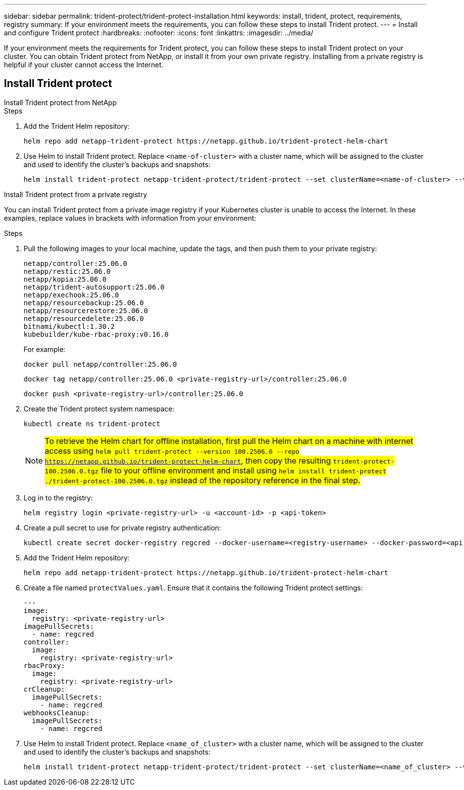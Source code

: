 ---
sidebar: sidebar
permalink: trident-protect/trident-protect-installation.html
keywords: install, trident, protect, requirements, registry
summary: If your environment meets the requirements, you can follow these steps to install Trident protect.
---
= Install and configure Trident protect
:hardbreaks:
:nofooter:
:icons: font
:linkattrs:
:imagesdir: ../media/

[.lead]
If your environment meets the requirements for Trident protect, you can follow these steps to install Trident protect on your cluster. You can obtain Trident protect from NetApp, or install it from your own private registry. Installing from a private registry is helpful if your cluster cannot access the Internet.

== Install Trident protect

[role="tabbed-block"]
====
.Install Trident protect from NetApp
--
.Steps
. Add the Trident Helm repository:
+
[source,console]
----
helm repo add netapp-trident-protect https://netapp.github.io/trident-protect-helm-chart
----
. Use Helm to install Trident protect. Replace `<name-of-cluster>` with a cluster name, which will be assigned to the cluster and used to identify the cluster's backups and snapshots:
+
[source,console]
----
helm install trident-protect netapp-trident-protect/trident-protect --set clusterName=<name-of-cluster> --version 100.2506.0 --create-namespace --namespace trident-protect
----
--
.Install Trident protect from a private registry
--
You can install Trident protect from a private image registry if your Kubernetes cluster is unable to access the Internet. In these examples, replace values in brackets with information from your environment:

.Steps
. Pull the following images to your local machine, update the tags, and then push them to your private registry:
+
[source,console]
----
netapp/controller:25.06.0
netapp/restic:25.06.0
netapp/kopia:25.06.0
netapp/trident-autosupport:25.06.0
netapp/exechook:25.06.0
netapp/resourcebackup:25.06.0
netapp/resourcerestore:25.06.0
netapp/resourcedelete:25.06.0
bitnami/kubectl:1.30.2
kubebuilder/kube-rbac-proxy:v0.16.0
----
+
For example:
+
[source,console]
----
docker pull netapp/controller:25.06.0
----
+
[source,console]
----
docker tag netapp/controller:25.06.0 <private-registry-url>/controller:25.06.0
----
+
[source,console]
----
docker push <private-registry-url>/controller:25.06.0
----

. Create the Trident protect system namespace:
+
[source,console]
----
kubectl create ns trident-protect
----
+
NOTE: ##To retrieve the Helm chart for offline installation, first pull the Helm chart on a machine with internet access using `helm pull trident-protect --version 100.2506.0 --repo https://netapp.github.io/trident-protect-helm-chart`, then copy the resulting `trident-protect-100.2506.0.tgz` file to your offline environment and install using `helm install trident-protect ./trident-protect-100.2506.0.tgz` instead of the repository reference in the final step.##
. Log in to the registry:
+
[source,console]
----
helm registry login <private-registry-url> -u <account-id> -p <api-token>
----
. Create a pull secret to use for private registry authentication:
+
[source,console]
----
kubectl create secret docker-registry regcred --docker-username=<registry-username> --docker-password=<api-token> -n trident-protect --docker-server=<private-registry-url>
----

. Add the Trident Helm repository:
+
[source,console]
----
helm repo add netapp-trident-protect https://netapp.github.io/trident-protect-helm-chart
----

. Create a file named `protectValues.yaml`. Ensure that it contains the following Trident protect settings:
+
[source,yaml]
----
---
image:
  registry: <private-registry-url>
imagePullSecrets:
  - name: regcred
controller:
  image:
    registry: <private-registry-url>
rbacProxy:
  image:
    registry: <private-registry-url>
crCleanup:
  imagePullSecrets:
    - name: regcred
webhooksCleanup:
  imagePullSecrets:
    - name: regcred
----

. Use Helm to install Trident protect. Replace `<name_of_cluster>` with a cluster name, which will be assigned to the cluster and used to identify the cluster's backups and snapshots: 
+
[source,console]
----
helm install trident-protect netapp-trident-protect/trident-protect --set clusterName=<name_of_cluster> --version 100.2506.0 --create-namespace --namespace trident-protect -f protectValues.yaml
----
--
====